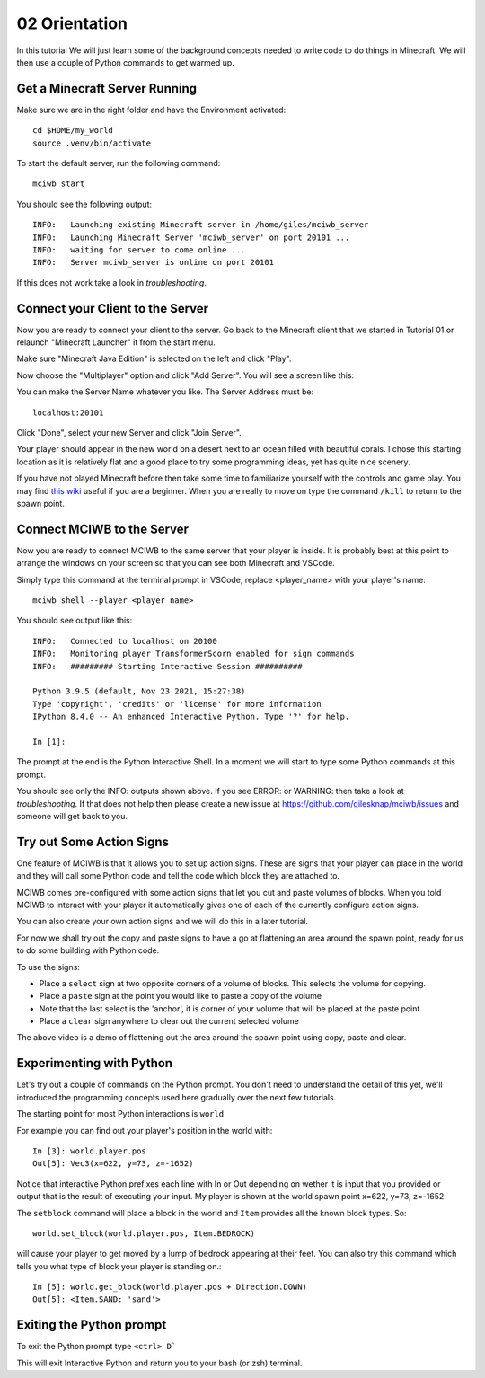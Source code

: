 02 Orientation
==============

In this tutorial We will just learn some of the background concepts needed to
write code to do things in Minecraft. We will then use a couple
of Python commands to get warmed up.

Get a Minecraft Server Running
------------------------------

Make sure we are in the right folder and have the Environment activated::
    
    cd $HOME/my_world
    source .venv/bin/activate

To start the default server, run the following command::

   mciwb start

You should see the following output::
    
    INFO:   Launching existing Minecraft server in /home/giles/mciwb_server
    INFO:   Launching Minecraft Server 'mciwb_server' on port 20101 ...
    INFO:   waiting for server to come online ...
    INFO:   Server mciwb_server is online on port 20101

If this does not work take a look in `troubleshooting`.

Connect your Client to the Server
---------------------------------

Now you are ready to connect your client to the server. Go back to the 
Minecraft client that we started in Tutorial 01 or relaunch
"Minecraft Launcher" it from the start menu.

Make sure "Minecraft Java Edition" is selected on the left and click
"Play". 

Now choose the "Multiplayer" option and click "Add Server". You will
see a screen like this:

.. image:: ../images/server_address.png
    :alt: Server Address
    :width: 400px

You can make the Server Name whatever you like. The Server Address must be::

    localhost:20101

Click "Done", select your new Server and click "Join Server".

Your player should appear in the new world on a desert next to an ocean 
filled with beautiful corals. I chose this starting location as it is 
relatively flat and a good place to try some programming ideas, yet has
quite nice scenery.

If you have not played Minecraft before then take some time to familiarize 
yourself with the controls and game play. You may find 
`this wiki <https://minecraft.fandom.com/wiki/Tutorials/Beginner%27s_guide>`_
useful if you are a beginner. When you are really to move on type the 
command ``/kill`` to return to the spawn point.


Connect MCIWB to the Server
---------------------------

Now you are ready to connect MCIWB to the same server that your player is
inside. It is probably best at this point to arrange the windows on your screen
so that you can see both Minecraft and VSCode.

Simply type this command at the terminal prompt in VSCode, replace 
<player_name> with your player's name::

    mciwb shell --player <player_name>

You should see output like this::
    
    INFO:   Connected to localhost on 20100
    INFO:   Monitoring player TransformerScorn enabled for sign commands
    INFO:   ######### Starting Interactive Session ##########

    Python 3.9.5 (default, Nov 23 2021, 15:27:38) 
    Type 'copyright', 'credits' or 'license' for more information
    IPython 8.4.0 -- An enhanced Interactive Python. Type '?' for help.

    In [1]: 

The prompt at the end is the Python Interactive Shell. In a moment we will
start to type some Python commands at this prompt.

You should see only the INFO: outputs shown above. If you see 
ERROR: or WARNING: then take a look at `troubleshooting`. If that does not 
help then please create a new issue at https://github.com/gilesknap/mciwb/issues
and someone will get back to you.

Try out Some Action Signs
-------------------------

One feature of MCIWB is that it allows you to set up action signs. These
are signs that your player can place in the world and they will call 
some Python code and tell the code which block they are attached to.

MCIWB comes pre-configured with some action signs that let you cut and paste 
volumes of blocks. When you told MCIWB to interact with your player it 
automatically gives one of each of the currently configure action signs.

You can also create your own action signs and we will do
this in a later tutorial.

For now we shall try out the copy and paste signs to have a go at flattening 
an area around the spawn point, ready for us to do some building with 
Python code.

To use the signs:

- Place a ``select`` sign at two opposite corners of a volume of blocks. This 
  selects the volume for copying.
- Place a ``paste`` sign at the point you would like to paste a copy of the 
  volume
- Note that the last select is the 'anchor', it is corner of your volume that 
  will be placed at the paste point
- Place a ``clear`` sign anywhere to clear out the current selected volume

.. raw:: html

    <iframe width="700" height="400" src="https://www.youtube.com/embed/5iEFYKrCGKM?start=6" title="YouTube video player" frameborder="0" allow="accelerometer; autoplay; clipboard-write; encrypted-media; gyroscope; picture-in-picture" allowfullscreen></iframe>

The above video is a demo of flattening out the area around the spawn point using
copy, paste and clear.

Experimenting with Python
-------------------------

Let's try out a couple of commands on the Python prompt. You don't need 
to understand the detail of this yet, we'll introduced the programming 
concepts used here gradually over the next few tutorials.

The starting point for most Python interactions is ``world``

For example you can find out your player's position in the world with::
        
    In [3]: world.player.pos
    Out[5]: Vec3(x=622, y=73, z=-1652)

Notice that interactive Python prefixes each line with In or Out depending on
wether it is input that you provided or output that is the result of executing
your input. My player is shown at the world spawn point x=622, y=73, z=-1652.

The ``setblock`` command will place a block in the world and ``Item`` provides
all the known block types. So::

    world.set_block(world.player.pos, Item.BEDROCK)
    
will cause your player to get moved by a lump of bedrock appearing at their
feet. You can also try this command which tells you what type of block your
player is standing on.::
    
    In [5]: world.get_block(world.player.pos + Direction.DOWN)
    Out[5]: <Item.SAND: 'sand'>


Exiting the Python prompt
-------------------------

To exit the Python prompt type ``<ctrl> D```

This will exit Interactive Python and return you to your bash (or zsh)
terminal.
